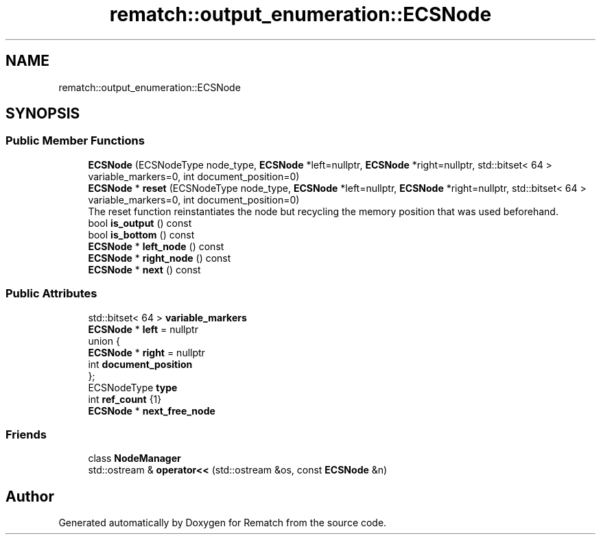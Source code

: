 .TH "rematch::output_enumeration::ECSNode" 3 "Tue Jan 31 2023" "Version 1" "Rematch" \" -*- nroff -*-
.ad l
.nh
.SH NAME
rematch::output_enumeration::ECSNode
.SH SYNOPSIS
.br
.PP
.SS "Public Member Functions"

.in +1c
.ti -1c
.RI "\fBECSNode\fP (ECSNodeType node_type, \fBECSNode\fP *left=nullptr, \fBECSNode\fP *right=nullptr, std::bitset< 64 > variable_markers=0, int document_position=0)"
.br
.ti -1c
.RI "\fBECSNode\fP * \fBreset\fP (ECSNodeType node_type, \fBECSNode\fP *left=nullptr, \fBECSNode\fP *right=nullptr, std::bitset< 64 > variable_markers=0, int document_position=0)"
.br
.RI "The reset function reinstantiates the node but recycling the memory position that was used beforehand\&. "
.ti -1c
.RI "bool \fBis_output\fP () const"
.br
.ti -1c
.RI "bool \fBis_bottom\fP () const"
.br
.ti -1c
.RI "\fBECSNode\fP * \fBleft_node\fP () const"
.br
.ti -1c
.RI "\fBECSNode\fP * \fBright_node\fP () const"
.br
.ti -1c
.RI "\fBECSNode\fP * \fBnext\fP () const"
.br
.in -1c
.SS "Public Attributes"

.in +1c
.ti -1c
.RI "std::bitset< 64 > \fBvariable_markers\fP"
.br
.ti -1c
.RI "\fBECSNode\fP * \fBleft\fP = nullptr"
.br
.ti -1c
.RI "union {"
.br
.ti -1c
.RI "   \fBECSNode\fP * \fBright\fP = nullptr"
.br
.ti -1c
.RI "   int \fBdocument_position\fP"
.br
.ti -1c
.RI "}; "
.br
.ti -1c
.RI "ECSNodeType \fBtype\fP"
.br
.ti -1c
.RI "int \fBref_count\fP {1}"
.br
.ti -1c
.RI "\fBECSNode\fP * \fBnext_free_node\fP"
.br
.in -1c
.SS "Friends"

.in +1c
.ti -1c
.RI "class \fBNodeManager\fP"
.br
.ti -1c
.RI "std::ostream & \fBoperator<<\fP (std::ostream &os, const \fBECSNode\fP &n)"
.br
.in -1c

.SH "Author"
.PP 
Generated automatically by Doxygen for Rematch from the source code\&.
